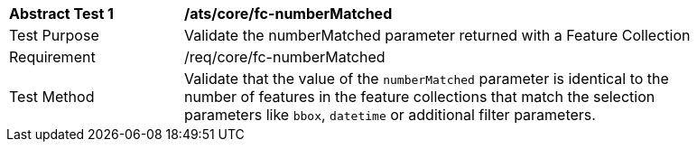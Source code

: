 [[ats_core_fc-numberMatched]]
[width="90%",cols="2,6a"]
|===
^|*Abstract Test {counter:ats-id}* |*/ats/core/fc-numberMatched* 
^|Test Purpose |Validate the numberMatched parameter returned with a Feature Collection
^|Requirement |/req/core/fc-numberMatched
^|Test Method |Validate that the value of the `numberMatched` parameter is identical to the number of features in the feature collections that match the selection parameters like `bbox`, `datetime` or additional filter parameters.
|===
